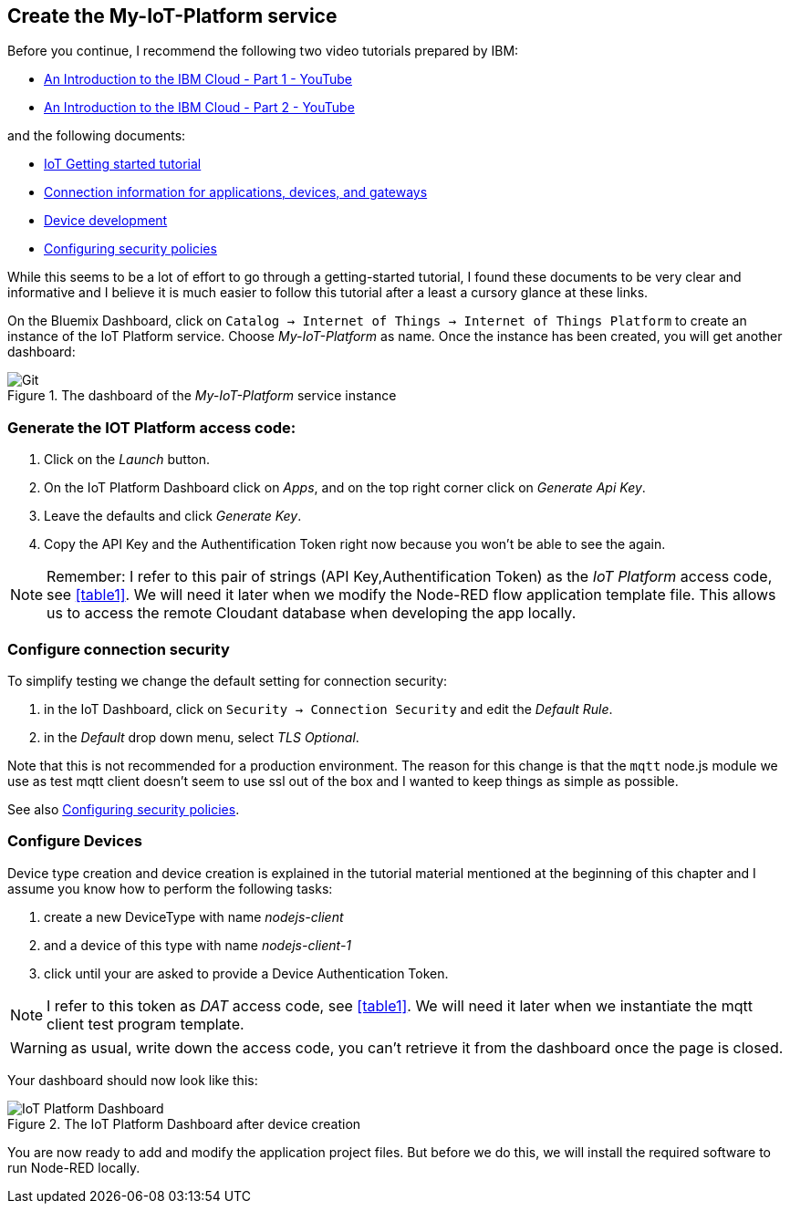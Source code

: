 
== Create the My-IoT-Platform service

Before you continue, I recommend the following two video tutorials prepared by IBM:

* https://www.youtube.com/watch?v=vLMX9gyTEr4[An Introduction to the IBM Cloud - Part 1 - YouTube]
* https://www.youtube.com/watch?v=OysQX0VwZEY[An Introduction to the IBM Cloud - Part 2 - YouTube]

and the following documents:

* https://cloud.ibm.com/docs/services/IoT?topic=iot-platform-getting-started[IoT Getting started tutorial]
* https://cloud.ibm.com/docs/services/IoT?topic=iot-platform-connect_devices_apps_gw[Connection information for applications, devices, and gateways]
* https://www.ibm.com/support/knowledgecenter/SSQP8H/iot/platform/devices/device_dev_index.html[Device development]
* https://www.ibm.com/support/knowledgecenter/SSQP8H/iot/platform/reference/guardian/security_policies.html#set_up_policies.html[Configuring security policies]

While this seems to be a lot of effort to go through a getting-started tutorial, I found these documents to be
very clear and informative and I believe it is much easier to follow this tutorial after a least a cursory glance at these links.

On the Bluemix Dashboard, click on `Catalog -> Internet of Things -> Internet of Things Platform`
to create an instance of the IoT Platform service. Choose _My-IoT-Platform_ as name.
 Once the instance has been created, you will get another dashboard:

.The dashboard of the _My-IoT-Platform_ service instance
image::start-iot.png[Git]

=== Generate the IOT Platform access code:

. Click on the _Launch_ button.
. On the IoT Platform Dashboard click on _Apps_, and on the top right corner click on _Generate Api Key_.
. Leave the defaults and click _Generate Key_.
. Copy the API Key and the Authentification Token right now because you won't be able to see the again.

[[akat, IoT Platform access code]]
NOTE: Remember: I refer to this pair of strings (API Key,Authentification Token)
as the _IoT Platform_ access code, see <<table1>>.
We will need it later when we modify the Node-RED flow application template file.
This allows us to access the remote Cloudant database when developing the app locally.

=== Configure connection security

To simplify testing we change the default setting for connection security:

. in the IoT Dashboard, click on `Security -> Connection Security` and edit the _Default Rule_.
. in the _Default_ drop down menu, select _TLS Optional_.

Note that this is not recommended for a production environment.
The reason for this change is that the `mqtt` node.js module we use as test mqtt client doesn't seem to use ssl out of the box
and I wanted to keep things as simple as possible.

See also https://www.ibm.com/support/knowledgecenter/SSQP8H/iot/platform/reference/guardian/security_policies.html#set_up_policies.html[Configuring security policies].

=== Configure Devices

Device type creation and device creation is explained in the tutorial material mentioned at the beginning of this chapter
and I assume you know how to perform the following tasks:

. create a new DeviceType with name _nodejs-client_
. and a device of this type with name _nodejs-client-1_
. click until your are asked to provide a Device Authentication Token.

[[dat, DAT access code]]
NOTE: I refer to this token as _DAT_ access code, see <<table1>>. We will need it later when we
instantiate the mqtt client test program template.

WARNING: as usual, write down the access code, you can't retrieve it from the dashboard once the page is closed.

Your dashboard should now look like this:

.The IoT Platform Dashboard after device creation
image::iot-dashboard.png[IoT Platform Dashboard]

You are now ready to add and modify the application project files. But before we do this, we will
install the required software to run Node-RED locally.
